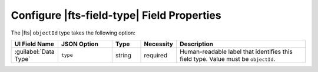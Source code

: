 Configure |fts-field-type| Field Properties 
-------------------------------------------

The |fts| ``objectId`` type takes the following option:  

.. list-table::
   :widths: 10 18 9 8 44
   :header-rows: 1

   * - UI Field Name 
     - JSON Option
     - Type
     - Necessity
     - Description

   * - :guilabel:`Data Type`
     - ``type``
     - string 
     - required
     - Human-readable label that identifies this field type. Value must
       be ``objectId``. 
